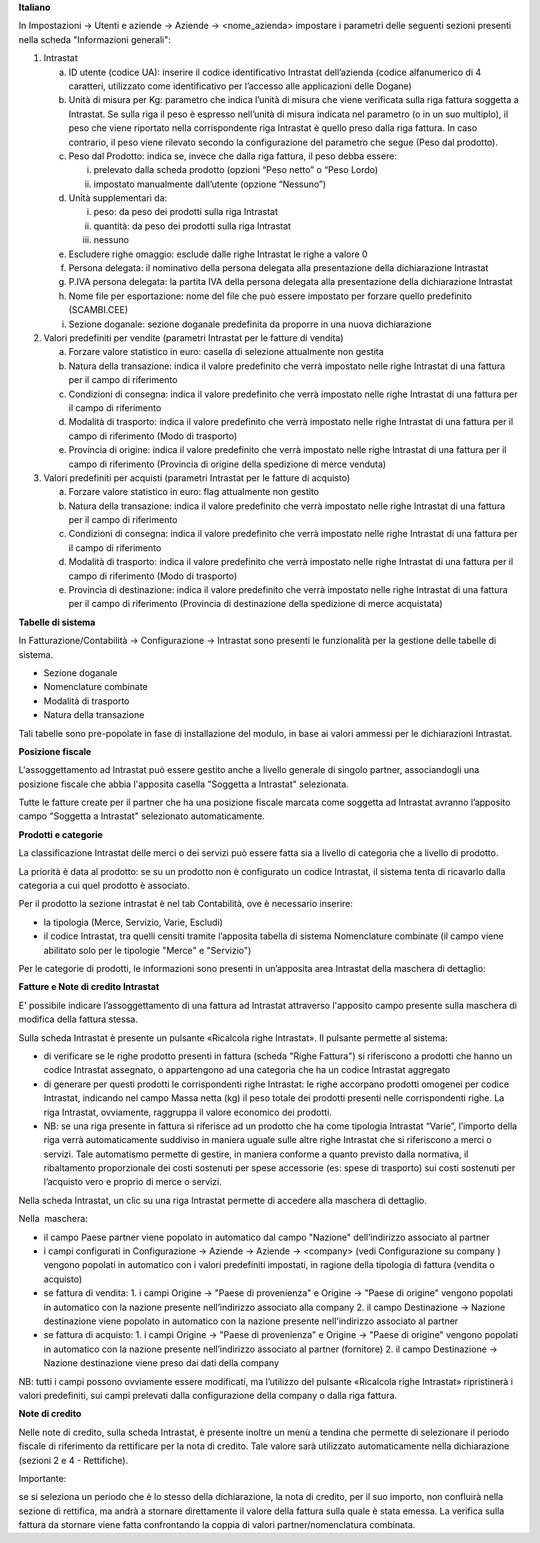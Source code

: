 **Italiano**

In Impostazioni → Utenti e aziende → Aziende → <nome_azienda>
impostare i parametri delle seguenti sezioni presenti nella scheda "Informazioni generali":

1. Intrastat

   a) ID utente (codice UA): inserire il codice identificativo Intrastat dell’azienda (codice alfanumerico di 4 caratteri, utilizzato come identificativo per l’accesso alle applicazioni delle Dogane)
   b) Unità di misura per Kg: parametro che indica l’unità di misura che viene verificata sulla riga fattura soggetta a Intrastat. Se sulla riga il peso è espresso nell’unità di misura indicata nel parametro (o in un suo multiplo), il peso che viene riportato nella corrispondente riga Intrastat è quello preso dalla riga fattura. In caso contrario, il peso viene rilevato secondo la configurazione del parametro che segue (Peso dal prodotto).
   c) Peso dal Prodotto: indica se, invece che dalla riga fattura, il peso debba essere:

      i. prelevato dalla scheda prodotto (opzioni “Peso netto” o “Peso Lordo)
      ii. impostato manualmente dall’utente (opzione “Nessuno”)

   d) Unità supplementari da:

      i. peso: da peso dei prodotti sulla riga Intrastat
      ii. quantità: da peso dei prodotti sulla riga Intrastat
      iii. nessuno

   e) Escludere righe omaggio: esclude dalle righe Intrastat le righe a valore 0
   f) Persona delegata: il nominativo della persona delegata alla presentazione della dichiarazione Intrastat
   g) P.IVA persona delegata: la partita IVA della persona delegata alla presentazione della dichiarazione Intrastat
   h) Nome file per esportazione: nome del file che può essere impostato per forzare quello predefinito (SCAMBI.CEE)
   i) Sezione doganale: sezione doganale predefinita da proporre in una nuova dichiarazione

2. Valori predefiniti per vendite (parametri Intrastat per le fatture di vendita)

   a) Forzare valore statistico in euro: casella di selezione attualmente non gestita
   b) Natura della transazione: indica il valore predefinito che verrà impostato nelle righe Intrastat di una fattura per il campo di riferimento
   c) Condizioni di consegna: indica il valore predefinito che verrà impostato nelle righe Intrastat di una fattura per il campo di riferimento
   d) Modalità di trasporto: indica il valore predefinito che verrà impostato nelle righe Intrastat di una fattura per il campo di riferimento (Modo di trasporto)
   e) Provincia di origine: indica il valore predefinito che verrà impostato nelle righe Intrastat di una fattura per il campo di riferimento (Provincia di origine della spedizione di merce venduta)

3. Valori predefiniti per acquisti (parametri Intrastat per le fatture di acquisto)

   a) Forzare valore statistico in euro: flag attualmente non gestito
   b) Natura della transazione: indica il valore predefinito che verrà impostato nelle righe Intrastat di una fattura per il campo di riferimento
   c) Condizioni di consegna: indica il valore predefinito che verrà impostato nelle righe Intrastat di una fattura per il campo di riferimento
   d) Modalità di trasporto: indica il valore predefinito che verrà impostato nelle righe Intrastat di una fattura per il campo di riferimento (Modo di trasporto)
   e) Provincia di destinazione: indica il valore predefinito che verrà impostato nelle righe Intrastat di una fattura per il campo di riferimento (Provincia di destinazione della spedizione di merce acquistata)


**Tabelle​ di​ ​sistema**


In Fatturazione/Contabilità → Configurazione → Intrastat
sono presenti le funzionalità per la gestione delle tabelle di sistema.

- Sezione doganale
- Nomenclature combinate
- Modalità di trasporto
- Natura della transazione

Tali tabelle sono pre-popolate in fase di installazione del modulo, in base ai valori ammessi per le dichiarazioni Intrastat.

**Posizione​ ​fiscale**

L'assoggettamento ad Intrastat può essere gestito anche a livello generale di singolo partner, associandogli una posizione fiscale che abbia l'apposita casella "Soggetta a Intrastat" selezionata.

Tutte le fatture create per il partner che ha una posizione fiscale marcata come soggetta ad Intrastat avranno l’apposito campo "Soggetta a Intrastat" selezionato automaticamente.


**Prodotti​ e categorie**

La classificazione Intrastat delle merci o dei servizi può essere fatta sia a livello di categoria che a livello​ di prodotto.

La priorità è data al prodotto: se su un prodotto non è configurato un codice Intrastat, il sistema tenta di​ ricavarlo dalla categoria a cui quel prodotto è associato.

Per il prodotto la sezione intrastat​ è nel tab Contabilità, ove è necessario inserire:

- la tipologia (Merce, Servizio, Varie, Escludi)
- il codice Intrastat, tra quelli censiti tramite l’apposita tabella di sistema Nomenclature combinate (il campo viene abilitato solo per le tipologie​ "Merce" e "Servizio")


Per le categorie di prodotti, le informazioni sono presenti in un’apposita area Intrastat della maschera di dettaglio:


**Fatture​ e Note​ di credito​ Intrastat**

E' possibile indicare l’assoggettamento di una fattura ad Intrastat attraverso l'apposito campo presente sulla maschera di modifica della fattura stessa.

Sulla scheda Intrastat è presente un pulsante «Ricalcola righe Intrastat». Il pulsante permette al sistema:

- di verificare se le righe prodotto presenti in fattura (scheda "Righe Fattura") si riferiscono a prodotti che hanno un codice Intrastat assegnato, o appartengono ad una categoria che ha un codice Intrastat​ aggregato
- di generare per questi prodotti le corrispondenti righe Intrastat: le righe accorpano prodotti omogenei per codice Intrastat, indicando nel campo Massa netta (kg) il peso totale dei prodotti presenti nelle corrispondenti righe. La riga Intrastat, ovviamente, raggruppa il valore economico dei prodotti.
- NB: se una riga presente in fattura si riferisce ad un prodotto che ha come tipologia Intrastat “Varie”, l’importo della riga verrà automaticamente suddiviso in maniera uguale sulle altre righe Intrastat che si riferiscono a merci o servizi. Tale automatismo permette di gestire, in maniera conforme a quanto previsto dalla normativa, il ribaltamento proporzionale dei costi sostenuti per spese accessorie (es: spese di trasporto) sui costi sostenuti per l’acquisto vero e proprio di merce o servizi.

Nella scheda Intrastat, un clic su una riga Intrastat permette di accedere alla maschera di dettaglio.

Nella​ ​ maschera:

- il campo Paese partner viene popolato in automatico dal campo "Nazione" dell’indirizzo associato​ al  partner
- i campi configurati in Configurazione → Aziende → Aziende → <company> (vedi Configurazione su company​ ) vengono popolati in automatico con i valori predefiniti impostati, in ragione della tipologia di fattura​ (vendita o acquisto)
- se fattura di vendita:
  1. i campi Origine → "Paese di provenienza" e Origine → "Paese di origine" vengono popolati in automatico con la nazione presente nell’indirizzo associato alla company
  2. il campo Destinazione → Nazione destinazione viene popolato in automatico con la nazione presente nell'indirizzo associato al partner
- se​ fattura di acquisto:
  1. i campi Origine → "Paese di provenienza" e Origine → "Paese di origine" vengono popolati in automatico con la nazione presente nell’indirizzo associato al partner (fornitore)
  2. il​ campo Destinazione → Nazione destinazione viene preso ​dai dati della company

NB: tutti i campi possono ovviamente essere modificati, ma l’utilizzo del pulsante «Ricalcola righe Intrastat» ripristinerà i valori predefiniti, sui campi prelevati dalla configurazione della company o dalla riga fattura.


**Note​ di​ credito**


Nelle note di credito, sulla scheda Intrastat, è presente inoltre un menù a tendina che permette di selezionare il periodo fiscale di riferimento da rettificare per la nota di credito. Tale valore sarà utilizzato automaticamente​ nella dichiarazione (sezioni 2 e 4 - Rettifiche).

Importante:

se si seleziona un periodo che è lo stesso della dichiarazione, la nota di credito, per il suo importo, non confluirà nella sezione di rettifica, ma andrà a stornare direttamente il valore della fattura sulla quale è stata emessa. La verifica sulla fattura da stornare viene fatta confrontando la coppia di valori partner/nomenclatura combinata.
